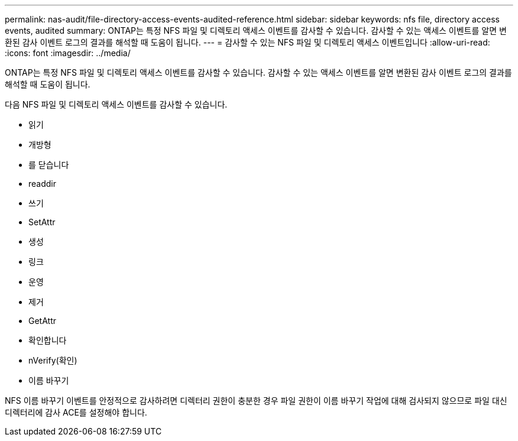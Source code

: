 ---
permalink: nas-audit/file-directory-access-events-audited-reference.html 
sidebar: sidebar 
keywords: nfs file, directory access events, audited 
summary: ONTAP는 특정 NFS 파일 및 디렉토리 액세스 이벤트를 감사할 수 있습니다. 감사할 수 있는 액세스 이벤트를 알면 변환된 감사 이벤트 로그의 결과를 해석할 때 도움이 됩니다. 
---
= 감사할 수 있는 NFS 파일 및 디렉토리 액세스 이벤트입니다
:allow-uri-read: 
:icons: font
:imagesdir: ../media/


[role="lead"]
ONTAP는 특정 NFS 파일 및 디렉토리 액세스 이벤트를 감사할 수 있습니다. 감사할 수 있는 액세스 이벤트를 알면 변환된 감사 이벤트 로그의 결과를 해석할 때 도움이 됩니다.

다음 NFS 파일 및 디렉토리 액세스 이벤트를 감사할 수 있습니다.

* 읽기
* 개방형
* 를 닫습니다
* readdir
* 쓰기
* SetAttr
* 생성
* 링크
* 운영
* 제거
* GetAttr
* 확인합니다
* nVerify(확인)
* 이름 바꾸기


NFS 이름 바꾸기 이벤트를 안정적으로 감사하려면 디렉터리 권한이 충분한 경우 파일 권한이 이름 바꾸기 작업에 대해 검사되지 않으므로 파일 대신 디렉터리에 감사 ACE를 설정해야 합니다.
